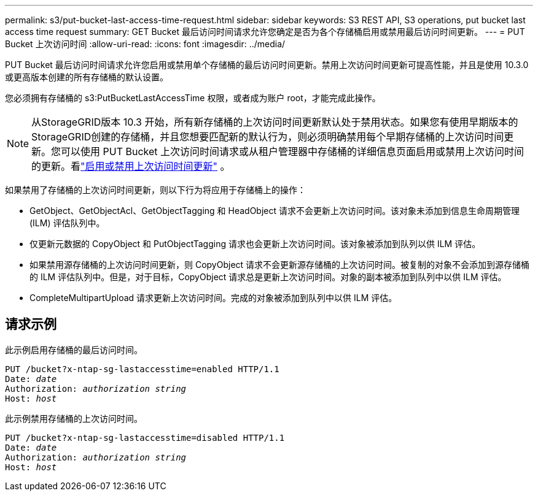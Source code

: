 ---
permalink: s3/put-bucket-last-access-time-request.html 
sidebar: sidebar 
keywords: S3 REST API, S3 operations, put bucket last access time request 
summary: GET Bucket 最后访问时间请求允许您确定是否为各个存储桶启用或禁用最后访问时间更新。 
---
= PUT Bucket 上次访问时间
:allow-uri-read: 
:icons: font
:imagesdir: ../media/


[role="lead"]
PUT Bucket 最后访问时间请求允许您启用或禁用单个存储桶的最后访问时间更新。禁用上次访问时间更新可提高性能，并且是使用 10.3.0 或更高版本创建的所有存储桶的默认设置。

您必须拥有存储桶的 s3:PutBucketLastAccessTime 权限，或者成为账户 root，才能完成此操作。


NOTE: 从StorageGRID版本 10.3 开始，所有新存储桶的上次访问时间更新默认处于禁用状态。如果您有使用早期版本的StorageGRID创建的存储桶，并且您想要匹配新的默认行为，则必须明确禁用每个早期存储桶的上次访问时间更新。您可以使用 PUT Bucket 上次访问时间请求或从租户管理器中存储桶的详细信息页面启用或禁用上次访问时间的更新。看link:../tenant/enabling-or-disabling-last-access-time-updates.html["启用或禁用上次访问时间更新"] 。

如果禁用了存储桶的上次访问时间更新，则以下行为将应用于存储桶上的操作：

* GetObject、GetObjectAcl、GetObjectTagging 和 HeadObject 请求不会更新上次访问时间。该对象未添加到信息生命周期管理 (ILM) 评估队列中。
* 仅更新元数据的 CopyObject 和 PutObjectTagging 请求也会更新上次访问时间。该对象被添加到队列以供 ILM 评估。
* 如果禁用源存储桶的上次访问时间更新，则 CopyObject 请求不会更新源存储桶的上次访问时间。被复制的对象不会添加到源存储桶的 ILM 评估队列中。但是，对于目标，CopyObject 请求总是更新上次访问时间。对象的副本被添加到队列中以供 ILM 评估。
* CompleteMultipartUpload 请求更新上次访问时间。完成的对象被添加到队列中以供 ILM 评估。




== 请求示例

此示例启用存储桶的最后访问时间。

[listing, subs="specialcharacters,quotes"]
----
PUT /bucket?x-ntap-sg-lastaccesstime=enabled HTTP/1.1
Date: _date_
Authorization: _authorization string_
Host: _host_
----
此示例禁用存储桶的上次访问时间。

[listing, subs="specialcharacters,quotes"]
----
PUT /bucket?x-ntap-sg-lastaccesstime=disabled HTTP/1.1
Date: _date_
Authorization: _authorization string_
Host: _host_
----